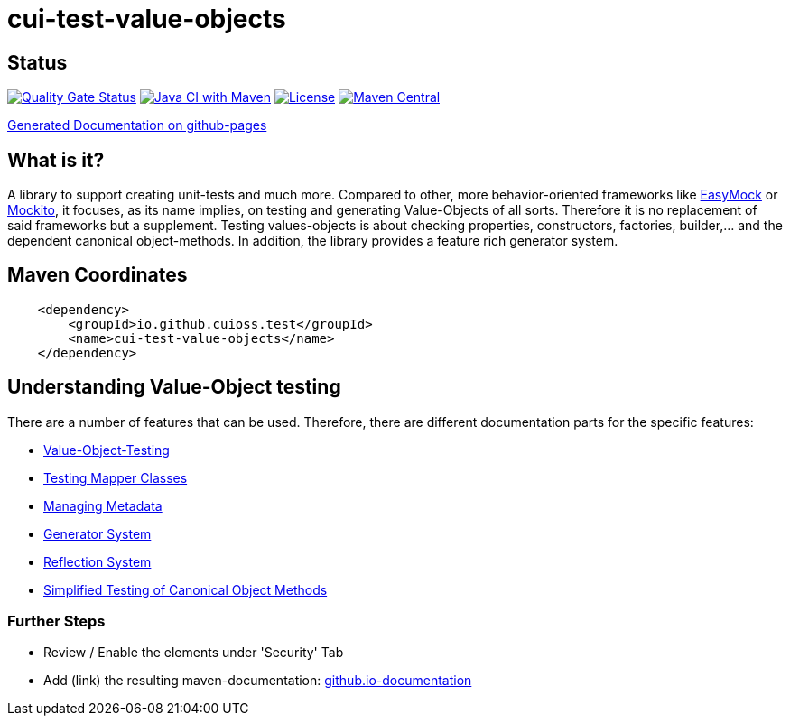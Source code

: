 = cui-test-value-objects

== Status

https://sonarcloud.io/summary/new_code?id=cuioss_cui-test-value-objects[image:https://sonarcloud.io/api/project_badges/measure?project=cuioss_cui-test-value-objects&metric=alert_status[Quality
Gate Status]]
image:https://github.com/cuioss/cui-test-value-objects/actions/workflows/maven.yml/badge.svg[Java CI with Maven,link=https://github.com/cuioss/cui-test-value-objects/actions/workflows/maven.yml]
image:http://img.shields.io/:license-apache-blue.svg[License,link=http://www.apache.org/licenses/LICENSE-2.0.html]
image:https://maven-badges.herokuapp.com/maven-central/io.github.cuioss/cui-test-value-objects/badge.svg[Maven Central,link=https://maven-badges.herokuapp.com/maven-central/io.github.cuioss/cui-test-value-objects]

https://cuioss.github.io/cui-test-value-objects/index.html[Generated Documentation on github-pages]

== What is it?

A library to support creating unit-tests and much more. Compared to other, more behavior-oriented frameworks like 
link:https://easymock.org/[EasyMock] or link:https://site.mockito.org/[Mockito], it focuses, as its name 
implies, on testing and generating Value-Objects of all sorts. Therefore it is no replacement of said frameworks but 
a supplement. Testing values-objects is about checking properties, constructors, factories, builder,... and the 
dependent canonical object-methods. In addition, the library provides a feature rich generator system. 

== Maven Coordinates

[source,xml]
----
    <dependency>
        <groupId>io.github.cuioss.test</groupId>
        <name>cui-test-value-objects</name>
    </dependency>
----

== Understanding Value-Object testing

There are a number of features that can be used. Therefore, there are different documentation parts for the specific
 features:

* link:src/site/asciidoc/testing-value-objects.adoc[Value-Object-Testing]
* link:src/site/asciidoc/testing-mapper.adoc[Testing Mapper Classes]
* link:src/site/asciidoc/managing-metadata.adoc[Managing Metadata]
* link:src/site/asciidoc/generator-system.adoc[Generator System]
* link:src/site/asciidoc/reflection-system.adoc[Reflection System]
* link:src/site/asciidoc/simple-canonical-object-methods.adoc[Simplified Testing of Canonical Object Methods]



=== Further Steps

* Review / Enable the elements under 'Security' Tab
* Add (link) the resulting maven-documentation: https://github.com/cuioss/cuioss.github.io/edit/main/README.md[github.io-documentation] 
